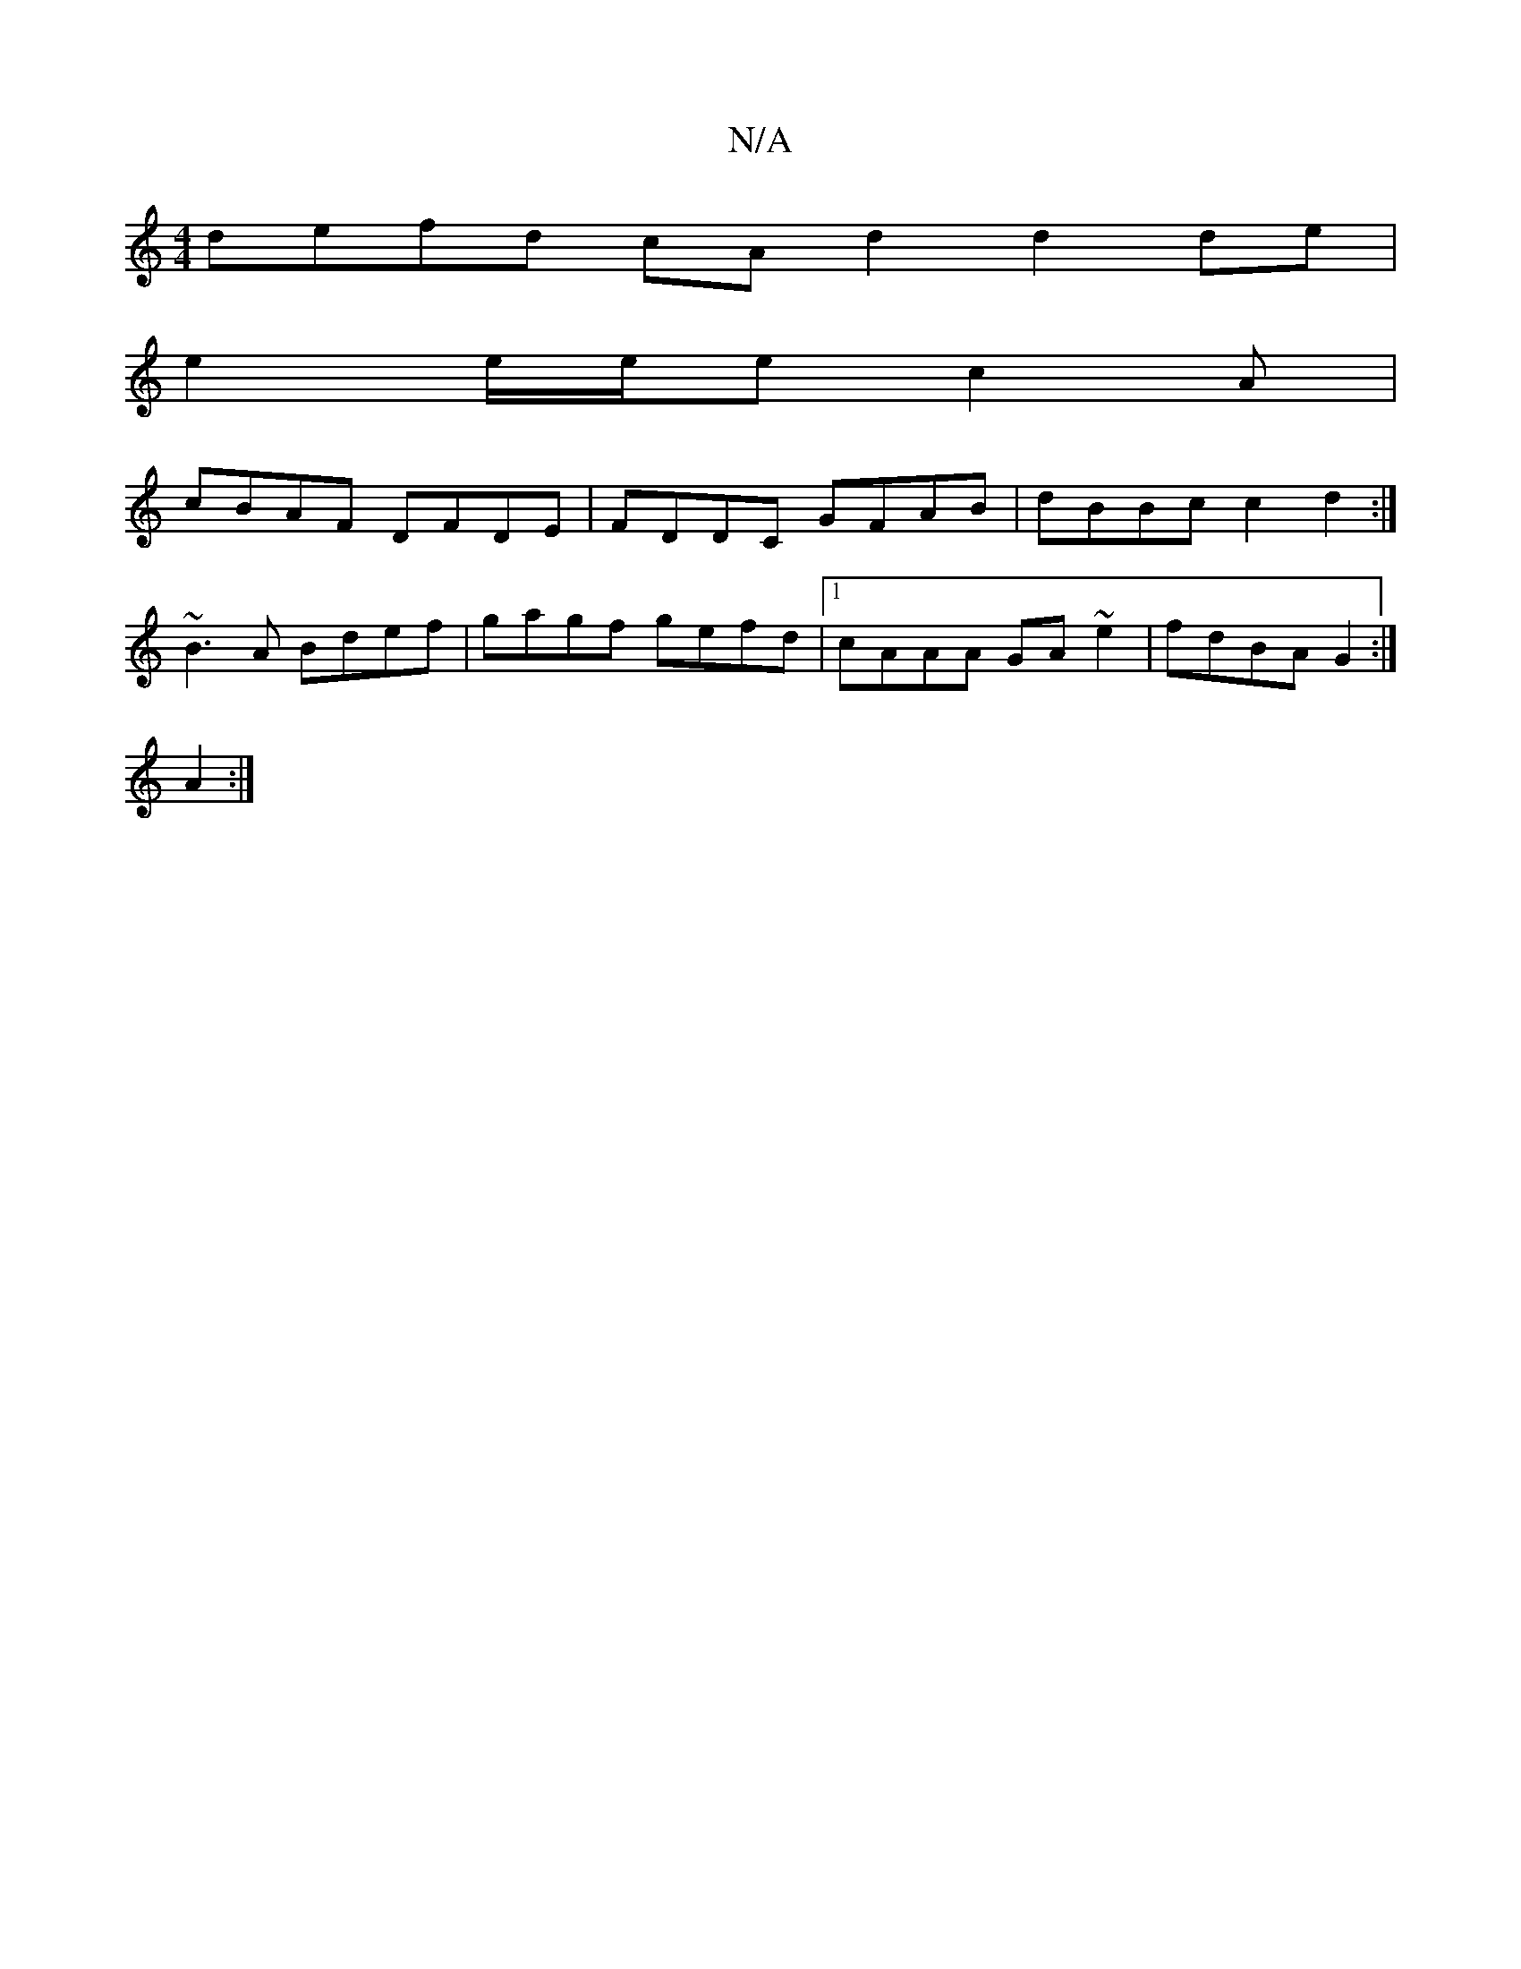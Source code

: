 X:1
T:N/A
M:4/4
R:N/A
K:Cmajor
defd cA=|1 d2 d2 de|
e2 e/e/e c2 A|
cBAF DFDE|FDDC GFAB|dBBc c2 d2:|
~B3A Bdef|gagf gefd|1 cAAA GA~e2|fdBA G2:|
A2:|

A |: (3Bcd ef ef g2 | fe g2 dged | cBBc dGB=c | ddBA GE F2 | GAAB G3B :|2 Edgf eAc